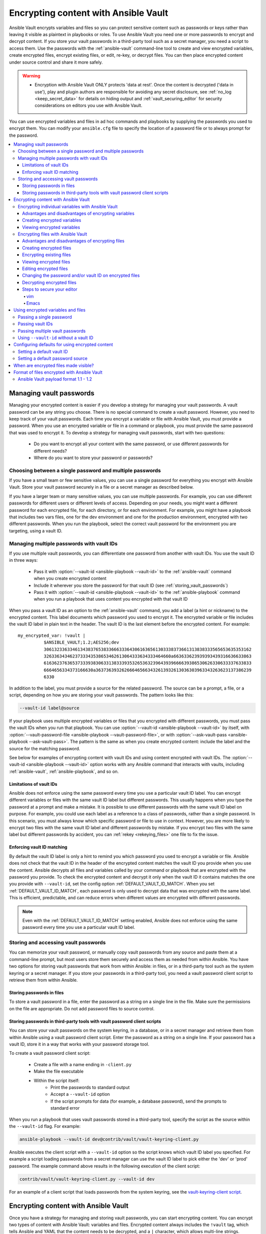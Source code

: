 .. _vault:

*************************************
Encrypting content with Ansible Vault
*************************************

Ansible Vault encrypts variables and files so you can protect sensitive content such as passwords or keys rather than leaving it visible as plaintext in playbooks or roles. To use Ansible Vault you need one or more passwords to encrypt and decrypt content. If you store your vault passwords in a third-party tool such as a secret manager, you need a script to access them. Use the passwords with the :ref:`ansible-vault` command-line tool to create and view encrypted variables, create encrypted files, encrypt existing files, or edit, re-key, or decrypt files. You can then place encrypted content under source control and share it more safely.

.. warning::
    * Encryption with Ansible Vault ONLY protects 'data at rest'.  Once the content is decrypted ('data in use'), play and plugin authors are responsible for avoiding any secret disclosure, see :ref:`no_log <keep_secret_data>` for details on hiding output and :ref:`vault_securing_editor` for security considerations on editors you use with Ansible Vault.

You can use encrypted variables and files in ad hoc commands and playbooks by supplying the passwords you used to encrypt them. You can modify your ``ansible.cfg`` file to specify the location of a password file or to always prompt for the password.

.. contents::
   :local:

Managing vault passwords
========================

Managing your encrypted content is easier if you develop a strategy for managing your vault passwords. A vault password can be any string you choose. There is no special command to create a vault password. However, you need to keep track of your vault passwords. Each time you encrypt a variable or file with Ansible Vault, you must provide a password. When you use an encrypted variable or file in a command or playbook, you must provide the same password that was used to encrypt it. To develop a strategy for managing vault passwords, start with two questions:

  * Do you want to encrypt all your content with the same password, or use different passwords for different needs?
  * Where do you want to store your password or passwords?

Choosing between a single password and multiple passwords
---------------------------------------------------------

If you have a small team or few sensitive values, you can use a single password for everything you encrypt with Ansible Vault. Store your vault password securely in a file or a secret manager as described below.

If you have a larger team or many sensitive values, you can use multiple passwords. For example, you can use different passwords for different users or different levels of access. Depending on your needs, you might want a different password for each encrypted file, for each directory, or for each environment. For example, you might have a playbook that includes two vars files, one for the dev environment and one for the production environment, encrypted with two different passwords. When you run the playbook, select the correct vault password for the environment you are targeting, using a vault ID.

.. _vault_ids:

Managing multiple passwords with vault IDs
------------------------------------------

If you use multiple vault passwords, you can differentiate one password from another with vault IDs. You use the vault ID in three ways:

  * Pass it with :option:`--vault-id <ansible-playbook --vault-id>` to the :ref:`ansible-vault` command when you create encrypted content
  * Include it wherever you store the password for that vault ID (see :ref:`storing_vault_passwords`)
  * Pass it with :option:`--vault-id <ansible-playbook --vault-id>` to the :ref:`ansible-playbook` command when you run a playbook that uses content you encrypted with that vault ID

When you pass a vault ID as an option to the :ref:`ansible-vault` command, you add a label (a hint or nickname) to the encrypted content. This label documents which password you used to encrypt it. The encrypted variable or file includes the vault ID label in plain text in the header. The vault ID is the last element before the encrypted content. For example::

    my_encrypted_var: !vault |
              $ANSIBLE_VAULT;1.2;AES256;dev
              30613233633461343837653833666333643061636561303338373661313838333565653635353162
              3263363434623733343538653462613064333634333464660a663633623939393439316636633863
              61636237636537333938306331383339353265363239643939666639386530626330633337633833
              6664656334373166630a363736393262666465663432613932613036303963343263623137386239
              6330

In addition to the label, you must provide a source for the related password. The source can be a prompt, a file, or a script, depending on how you are storing your vault passwords. The pattern looks like this:

.. code-block:: bash

   --vault-id label@source

If your playbook uses multiple encrypted variables or files that you encrypted with different passwords, you must pass the vault IDs when you run that playbook. You can use :option:`--vault-id <ansible-playbook --vault-id>` by itself, with :option:`--vault-password-file <ansible-playbook --vault-password-file>`, or with :option:`--ask-vault-pass <ansible-playbook --ask-vault-pass>`. The pattern is the same as when you create encrypted content: include the label and the source for the matching password.

See below for examples of encrypting content with vault IDs and using content encrypted with vault IDs. The :option:`--vault-id <ansible-playbook --vault-id>` option works with any Ansible command that interacts with vaults, including :ref:`ansible-vault`, :ref:`ansible-playbook`, and so on.

Limitations of vault IDs
^^^^^^^^^^^^^^^^^^^^^^^^

Ansible does not enforce using the same password every time you use a particular vault ID label. You can encrypt different variables or files with the same vault ID label but different passwords. This usually happens when you type the password at a prompt and make a mistake. It is possible to use different passwords with the same vault ID label on purpose. For example, you could use each label as a reference to a class of passwords, rather than a single password. In this scenario, you must always know which specific password or file to use in context. However, you are more likely to encrypt two files with the same vault ID label and different passwords by mistake. If you encrypt two files with the same label but different passwords by accident, you can :ref:`rekey <rekeying_files>` one file to fix the issue.

Enforcing vault ID matching
^^^^^^^^^^^^^^^^^^^^^^^^^^^

By default the vault ID label is only a hint to remind you which password you used to encrypt a variable or file. Ansible does not check that the vault ID in the header of the encrypted content matches the vault ID you provide when you use the content. Ansible decrypts all files and variables called by your command or playbook that are encrypted with the password you provide. To check the encrypted content and decrypt it only when the vault ID it contains matches the one you provide with ``--vault-id``, set the config option :ref:`DEFAULT_VAULT_ID_MATCH`. When you set :ref:`DEFAULT_VAULT_ID_MATCH`, each password is only used to decrypt data that was encrypted with the same label. This is efficient, predictable, and can reduce errors when different values are encrypted with different passwords.

.. note::
   Even with the :ref:`DEFAULT_VAULT_ID_MATCH` setting enabled, Ansible does not enforce using the same password every time you use a particular vault ID label.

.. _storing_vault_passwords:

Storing and accessing vault passwords
-------------------------------------

You can memorize your vault password, or manually copy vault passwords from any source and paste them at a command-line prompt, but most users store them securely and access them as needed from within Ansible. You have two options for storing vault passwords that work from within Ansible: in files, or in a third-party tool such as the system keyring or a secret manager. If you store your passwords in a third-party tool, you need a vault password client script to retrieve them from within Ansible.

Storing passwords in files
^^^^^^^^^^^^^^^^^^^^^^^^^^

To store a vault password in a file, enter the password as a string on a single line in the file. Make sure the permissions on the file are appropriate. Do not add password files to source control.

.. _vault_password_client_scripts:

Storing passwords in third-party tools with vault password client scripts
^^^^^^^^^^^^^^^^^^^^^^^^^^^^^^^^^^^^^^^^^^^^^^^^^^^^^^^^^^^^^^^^^^^^^^^^^

You can store your vault passwords on the system keyring, in a database, or in a secret manager and retrieve them from within Ansible using a vault password client script. Enter the password as a string on a single line. If your password has a vault ID, store it in a way that works with your password storage tool.

To create a vault password client script:

  * Create a file with a name ending in ``-client.py``
  * Make the file executable
  * Within the script itself:
      * Print the passwords to standard output
      * Accept a ``--vault-id`` option
      * If the script prompts for data (for example, a database password), send the prompts to standard error

When you run a playbook that uses vault passwords stored in a third-party tool, specify the script as the source within the ``--vault-id`` flag. For example:

.. code-block:: bash

    ansible-playbook --vault-id dev@contrib/vault/vault-keyring-client.py

Ansible executes the client script with a ``--vault-id`` option so the script knows which vault ID label you specified. For example a script loading passwords from a secret manager can use the vault ID label to pick either the 'dev' or 'prod' password. The example command above results in the following execution of the client script:

.. code-block:: bash

    contrib/vault/vault-keyring-client.py --vault-id dev

For an example of a client script that loads passwords from the system keyring, see the `vault-keyring-client script <https://github.com/ansible-community/contrib-scripts/blob/main/vault/vault-keyring-client.py>`_.

Encrypting content with Ansible Vault
=====================================

Once you have a strategy for managing and storing vault passwords, you can start encrypting content. You can encrypt two types of content with Ansible Vault: variables and files. Encrypted content always includes the ``!vault`` tag, which tells Ansible and YAML that the content needs to be decrypted, and a ``|`` character, which allows multi-line strings. Encrypted content created with ``--vault-id`` also contains the vault ID label. For more details about the encryption process and the format of content encrypted with Ansible Vault, see :ref:`vault_format`. This table shows the main differences between encrypted variables and encrypted files:

.. table::
   :class: documentation-table

   ====================== ================================= ====================================
   ..                     Encrypted variables                         Encrypted files
   ====================== ================================= ====================================
   How much is encrypted? Variables within a plaintext file The entire file

   When is it decrypted?  On demand, only when needed       Whenever loaded or referenced [#f1]_

   What can be encrypted? Only variables                    Any structured data file

   ====================== ================================= ====================================

.. [#f1] Ansible cannot know if it needs content from an encrypted file unless it decrypts the file, so it decrypts all encrypted files referenced in your playbooks and roles.

.. _encrypting_variables:
.. _single_encrypted_variable:

Encrypting individual variables with Ansible Vault
--------------------------------------------------

You can encrypt single values inside a YAML file using the :ref:`ansible-vault encrypt_string <ansible_vault_encrypt_string>` command. For one way to keep your vaulted variables safely visible, see :ref:`tip_for_variables_and_vaults`.

Advantages and disadvantages of encrypting variables
^^^^^^^^^^^^^^^^^^^^^^^^^^^^^^^^^^^^^^^^^^^^^^^^^^^^

With variable-level encryption, your files are still easily legible. You can mix plaintext and encrypted variables, even inline in a play or role. However, password rotation is not as simple as with file-level encryption. You cannot :ref:`rekey <rekeying_files>` encrypted variables. Also, variable-level encryption only works on variables. If you want to encrypt tasks or other content, you must encrypt the entire file.

.. _encrypt_string_for_use_in_yaml:

Creating encrypted variables
^^^^^^^^^^^^^^^^^^^^^^^^^^^^

The :ref:`ansible-vault encrypt_string <ansible_vault_encrypt_string>` command encrypts and formats any string you type (or copy or generate) into a format that can be included in a playbook, role, or variables file. To create a basic encrypted variable, pass three options to the :ref:`ansible-vault encrypt_string <ansible_vault_encrypt_string>` command:

  * a source for the vault password (prompt, file, or script, with or without a vault ID)
  * the string to encrypt
  * the string name (the name of the variable)

The pattern looks like this:

.. code-block:: bash

    ansible-vault encrypt_string <password_source> '<string_to_encrypt>' --name '<string_name_of_variable>'

For example, to encrypt the string 'foobar' using the only password stored in 'a_password_file' and name the variable 'the_secret':

.. code-block:: bash

    ansible-vault encrypt_string --vault-password-file a_password_file 'foobar' --name 'the_secret'

The command above creates this content::

    the_secret: !vault |
          $ANSIBLE_VAULT;1.1;AES256
          62313365396662343061393464336163383764373764613633653634306231386433626436623361
          6134333665353966363534333632666535333761666131620a663537646436643839616531643561
          63396265333966386166373632626539326166353965363262633030333630313338646335303630
          3438626666666137650a353638643435666633633964366338633066623234616432373231333331
          6564

To encrypt the string 'foooodev', add the vault ID label 'dev' with the 'dev' vault password stored in 'a_password_file', and call the encrypted variable 'the_dev_secret':

.. code-block:: bash

    ansible-vault encrypt_string --vault-id dev@a_password_file 'foooodev' --name 'the_dev_secret'

The command above creates this content::

    the_dev_secret: !vault |
              $ANSIBLE_VAULT;1.2;AES256;dev
              30613233633461343837653833666333643061636561303338373661313838333565653635353162
              3263363434623733343538653462613064333634333464660a663633623939393439316636633863
              61636237636537333938306331383339353265363239643939666639386530626330633337633833
              6664656334373166630a363736393262666465663432613932613036303963343263623137386239
              6330

To encrypt the string 'letmein' read from stdin, add the vault ID 'dev' using the 'dev' vault password stored in `a_password_file`, and name the variable 'db_password':

.. code-block:: bash

    echo -n 'letmein' | ansible-vault encrypt_string --vault-id dev@a_password_file --stdin-name 'db_password'

.. warning::

   Typing secret content directly at the command line (without a prompt) leaves the secret string in your shell history. Do not do this outside of testing.

The command above creates this output::

    Reading plaintext input from stdin. (ctrl-d to end input, twice if your content does not already have a new line)
    db_password: !vault |
              $ANSIBLE_VAULT;1.2;AES256;dev
              61323931353866666336306139373937316366366138656131323863373866376666353364373761
              3539633234313836346435323766306164626134376564330a373530313635343535343133316133
              36643666306434616266376434363239346433643238336464643566386135356334303736353136
              6565633133366366360a326566323363363936613664616364623437336130623133343530333739
              3039

To be prompted for a string to encrypt, encrypt it with the 'dev' vault password from 'a_password_file', name the variable 'new_user_password' and give it the vault ID label 'dev':

.. code-block:: bash

    ansible-vault encrypt_string --vault-id dev@a_password_file --stdin-name 'new_user_password'

The command above triggers this prompt:

.. code-block:: text

    Reading plaintext input from stdin. (ctrl-d to end input, twice if your content does not already have a new line)

Type the string to encrypt (for example, 'hunter2'), hit ctrl-d, and wait.

.. warning::

   Do not press ``Enter`` after supplying the string to encrypt. That will add a newline to the encrypted value.

The sequence above creates this output::

    new_user_password: !vault |
              $ANSIBLE_VAULT;1.2;AES256;dev
              37636561366636643464376336303466613062633537323632306566653533383833366462366662
              6565353063303065303831323539656138653863353230620a653638643639333133306331336365
              62373737623337616130386137373461306535383538373162316263386165376131623631323434
              3866363862363335620a376466656164383032633338306162326639643635663936623939666238
              3161

You can add the output from any of the examples above to any playbook, variables file, or role for future use. Encrypted variables are larger than plain-text variables, but they protect your sensitive content while leaving the rest of the playbook, variables file, or role in plain text so you can easily read it.

Viewing encrypted variables
^^^^^^^^^^^^^^^^^^^^^^^^^^^

You can view the original value of an encrypted variable using the debug module. You must pass the password that was used to encrypt the variable. For example, if you stored the variable created by the last example above in a file called 'vars.yml', you could view the unencrypted value of that variable like this:

.. code-block:: console

   ansible localhost -m ansible.builtin.debug -a var="new_user_password" -e "@vars.yml" --vault-id dev@a_password_file

   localhost | SUCCESS => {
       "new_user_password": "hunter2"
   }


Encrypting files with Ansible Vault
-----------------------------------

Ansible Vault can encrypt any structured data file used by Ansible, including:

  * group variables files from inventory
  * host variables files from inventory
  * variables files passed to ansible-playbook with ``-e @file.yml`` or ``-e @file.json``
  * variables files loaded by ``include_vars`` or ``vars_files``
  * variables files in roles
  * defaults files in roles
  * tasks files
  * handlers files
  * binary files or other arbitrary files

The full file is encrypted in the vault.

.. note::

	Ansible Vault uses an editor to create or modify encrypted files. See :ref:`vault_securing_editor` for some guidance on securing the editor.


Advantages and disadvantages of encrypting files
^^^^^^^^^^^^^^^^^^^^^^^^^^^^^^^^^^^^^^^^^^^^^^^^

File-level encryption is easy to use. Password rotation for encrypted files is straightforward with the :ref:`rekey <rekeying_files>` command. Encrypting files can hide not only sensitive values, but the names of the variables you use. However, with file-level encryption the contents of files are no longer easy to access and read. This may be a problem with encrypted tasks files. When encrypting a variables file, see :ref:`tip_for_variables_and_vaults` for one way to keep references to these variables in a non-encrypted file. Ansible always decrypts the entire encrypted file when it is when loaded or referenced, because Ansible cannot know if it needs the content unless it decrypts it.

.. _creating_files:

Creating encrypted files
^^^^^^^^^^^^^^^^^^^^^^^^

To create a new encrypted data file called 'foo.yml' with the 'test' vault password from 'multi_password_file':

.. code-block:: bash

   ansible-vault create --vault-id test@multi_password_file foo.yml

The tool launches an editor (whatever editor you have defined with $EDITOR, default editor is vi). Add the content. When you close the editor session, the file is saved as encrypted data. The file header reflects the vault ID used to create it:

.. code-block:: text

   ``$ANSIBLE_VAULT;1.2;AES256;test``

To create a new encrypted data file with the vault ID 'my_new_password' assigned to it and be prompted for the password:

.. code-block:: bash

   ansible-vault create --vault-id my_new_password@prompt foo.yml

Again, add content to the file in the editor and save. Be sure to store the new password you created at the prompt, so you can find it when you want to decrypt that file.

.. _encrypting_files:

Encrypting existing files
^^^^^^^^^^^^^^^^^^^^^^^^^

To encrypt an existing file, use the :ref:`ansible-vault encrypt <ansible_vault_encrypt>` command. This command can operate on multiple files at once. For example:

.. code-block:: bash

   ansible-vault encrypt foo.yml bar.yml baz.yml

To encrypt existing files with the 'project' ID and be prompted for the password:

.. code-block:: bash

   ansible-vault encrypt --vault-id project@prompt foo.yml bar.yml baz.yml


.. _viewing_files:

Viewing encrypted files
^^^^^^^^^^^^^^^^^^^^^^^

To view the contents of an encrypted file without editing it, you can use the :ref:`ansible-vault view <ansible_vault_view>` command:

.. code-block:: bash

    ansible-vault view foo.yml bar.yml baz.yml


.. _editing_encrypted_files:

Editing encrypted files
^^^^^^^^^^^^^^^^^^^^^^^

To edit an encrypted file in place, use the :ref:`ansible-vault edit <ansible_vault_edit>` command. This command decrypts the file to a temporary file, allows you to edit the content, then saves and re-encrypts the content and removes the temporary file when you close the editor. For example:

.. code-block:: bash

   ansible-vault edit foo.yml

To edit a file encrypted with the ``vault2`` password file and assigned the vault ID ``pass2``:

.. code-block:: bash

   ansible-vault edit --vault-id pass2@vault2 foo.yml


.. _rekeying_files:

Changing the password and/or vault ID on encrypted files
^^^^^^^^^^^^^^^^^^^^^^^^^^^^^^^^^^^^^^^^^^^^^^^^^^^^^^^^

To change the password on an encrypted file or files, use the :ref:`rekey <ansible_vault_rekey>` command:

.. code-block:: bash

    ansible-vault rekey foo.yml bar.yml baz.yml

This command can rekey multiple data files at once and will ask for the original password and also the new password. To set a different ID for the rekeyed files, pass the new ID to ``--new-vault-id``. For example, to rekey a list of files encrypted with the 'preprod1' vault ID from the 'ppold' file to the 'preprod2' vault ID and be prompted for the new password:

.. code-block:: bash

    ansible-vault rekey --vault-id preprod1@ppold --new-vault-id preprod2@prompt foo.yml bar.yml baz.yml


.. _decrypting_files:

Decrypting encrypted files
^^^^^^^^^^^^^^^^^^^^^^^^^^

If you have an encrypted file that you no longer want to keep encrypted, you can permanently decrypt it by running the :ref:`ansible-vault decrypt <ansible_vault_decrypt>` command. This command will save the file unencrypted to the disk, so be sure you do not want to :ref:`edit <ansible_vault_edit>` it instead.

.. code-block:: bash

    ansible-vault decrypt foo.yml bar.yml baz.yml


.. _vault_securing_editor:

Steps to secure your editor
^^^^^^^^^^^^^^^^^^^^^^^^^^^

Ansible Vault relies on your configured editor, which can be a source of disclosures. Most editors have ways to prevent loss of data, but these normally rely on extra plain text files that can have a clear text copy of your secrets. Consult your editor documentation to configure the editor to avoid disclosing secure data. The following sections provide some guidance on common editors but should not be taken as a complete guide to securing your editor.


vim
...

You can set the following ``vim`` options in command mode to avoid cases of disclosure. There may be more settings you need to modify to ensure security, especially when using plugins, so consult the ``vim`` documentation.


1. Disable swapfiles that act like an autosave in case of crash or interruption.

.. code-block:: text

  set noswapfile

2. Disable creation of backup files.

.. code-block:: text

  set nobackup
  set nowritebackup

3. Disable the viminfo file from copying data from your current session.

.. code-block:: text

  set viminfo=

4. Disable copying to the system clipboard.

.. code-block:: text

  set clipboard=


You can optionally add these settings in ``.vimrc`` for all files, or just specific paths or extensions. See the ``vim`` manual for details.


Emacs
......

You can set the following Emacs options to avoid cases of disclosure. There may be more settings you need to modify to ensure security, especially when using plugins, so consult the Emacs documentation.

1. Do not copy data to the system clipboard.

.. code-block:: text

  (setq x-select-enable-clipboard nil)

2. Disable creation of backup files.

.. code-block:: text

  (setq make-backup-files nil)

3. Disable autosave files.

.. code-block:: text

  (setq auto-save-default nil)


.. _playbooks_vault:
.. _providing_vault_passwords:

Using encrypted variables and files
===================================

When you run a task or playbook that uses encrypted variables or files, you must provide the passwords to decrypt the variables or files. You can do this at the command line or in the playbook itself.

Passing a single password
-------------------------

If all the encrypted variables and files your task or playbook needs use a single password, you can use the :option:`--ask-vault-pass <ansible-playbook --ask-vault-pass>` or :option:`--vault-password-file <ansible-playbook --vault-password-file>` cli options.

To prompt for the password:

.. code-block:: bash

    ansible-playbook --ask-vault-pass site.yml

To retrieve the password from the :file:`/path/to/my/vault-password-file` file:

.. code-block:: bash

    ansible-playbook --vault-password-file /path/to/my/vault-password-file site.yml

To get the password from the vault password client script :file:`my-vault-password-client.py`:

.. code-block:: bash

    ansible-playbook --vault-password-file my-vault-password-client.py


.. _specifying_vault_ids:

Passing vault IDs
-----------------

You can also use the :option:`--vault-id <ansible-playbook --vault-id>` option to pass a single password with its vault label. This approach is clearer when multiple vaults are used within a single inventory.

To prompt for the password for the 'dev' vault ID:

.. code-block:: bash

    ansible-playbook --vault-id dev@prompt site.yml

To retrieve the password for the 'dev' vault ID from the :file:`dev-password` file:

.. code-block:: bash

    ansible-playbook --vault-id dev@dev-password site.yml

To get the password for the 'dev' vault ID from the vault password client script :file:`my-vault-password-client.py`:

.. code-block:: bash

    ansible-playbook --vault-id dev@my-vault-password-client.py

Passing multiple vault passwords
--------------------------------

If your task or playbook requires multiple encrypted variables or files that you encrypted with different vault IDs, you must use the :option:`--vault-id <ansible-playbook --vault-id>` option, passing multiple ``--vault-id`` options to specify the vault IDs ('dev', 'prod', 'cloud', 'db') and sources for the passwords (prompt, file, script). . For example, to use a 'dev' password read from a file and to be prompted for the 'prod' password:

.. code-block:: bash

    ansible-playbook --vault-id dev@dev-password --vault-id prod@prompt site.yml

By default the vault ID labels (dev, prod and so on) are only hints. Ansible attempts to decrypt vault content with each password. The password with the same label as the encrypted data will be tried first, after that each vault secret will be tried in the order they were provided on the command line.

Where the encrypted data has no label, or the label does not match any of the provided labels, the passwords will be tried in the order they are specified. In the example above, the 'dev' password will be tried first, then the 'prod' password for cases where Ansible doesn't know which vault ID is used to encrypt something.

Using ``--vault-id`` without a vault ID
---------------------------------------

The :option:`--vault-id <ansible-playbook --vault-id>` option can also be used without specifying a vault-id. This behavior is equivalent to :option:`--ask-vault-pass <ansible-playbook --ask-vault-pass>` or :option:`--vault-password-file <ansible-playbook --vault-password-file>` so is rarely used.

For example, to use a password file :file:`dev-password`:

.. code-block:: bash

    ansible-playbook --vault-id dev-password site.yml

To prompt for the password:

.. code-block:: bash

    ansible-playbook --vault-id @prompt site.yml

To get the password from an executable script :file:`my-vault-password-client.py`:

.. code-block:: bash

    ansible-playbook --vault-id my-vault-password-client.py


Configuring defaults for using encrypted content
================================================

Setting a default vault ID
--------------------------

If you use one vault ID more frequently than any other, you can set the config option :ref:`DEFAULT_VAULT_IDENTITY_LIST` to specify a default vault ID and password source. Ansible will use the default vault ID and source any time you do not specify :option:`--vault-id <ansible-playbook --vault-id>`. You can set multiple values for this option. Setting multiple values is equivalent to passing multiple :option:`--vault-id <ansible-playbook --vault-id>` cli options.

Setting a default password source
---------------------------------

If you use one vault password file more frequently than any other, you can set the :ref:`DEFAULT_VAULT_PASSWORD_FILE` config option or the :envvar:`ANSIBLE_VAULT_PASSWORD_FILE` environment variable to specify that file. For example, if you set ``ANSIBLE_VAULT_PASSWORD_FILE=~/.vault_pass.txt``, Ansible will automatically search for the password in that file. This is useful if, for example, you use Ansible from a continuous integration system such as Jenkins.

When are encrypted files made visible?
======================================

In general, content you encrypt with Ansible Vault remains encrypted after execution. However, there is one exception. If you pass an encrypted file as the ``src`` argument to the :ref:`copy <copy_module>`, :ref:`template <template_module>`, :ref:`unarchive <unarchive_module>`, :ref:`script <script_module>` or :ref:`assemble <assemble_module>` module, the file will not be encrypted on the target host (assuming you supply the correct vault password when you run the play). This behavior is intended and useful. You can encrypt a configuration file or template to avoid sharing the details of your configuration, but when you copy that configuration to servers in your environment, you want it to be decrypted so local users and processes can access it.

.. _vault_format:

Format of files encrypted with Ansible Vault
============================================

Ansible Vault creates UTF-8 encoded txt files. The file format includes a newline terminated header. For example::

    $ANSIBLE_VAULT;1.1;AES256

or::

    $ANSIBLE_VAULT;1.2;AES256;vault-id-label

The header contains up to four elements, separated by semi-colons (``;``).

  1. The format ID (``$ANSIBLE_VAULT``). Currently ``$ANSIBLE_VAULT`` is the only valid format ID. The format ID identifies content that is encrypted with Ansible Vault (via vault.is_encrypted_file()).

  2. The vault format version (``1.X``). All supported versions of Ansible will currently default to '1.1' or '1.2' if a labeled vault ID is supplied. The '1.0' format is supported for reading only (and will be converted automatically to the '1.1' format on write). The format version is currently used as an exact string compare only (version numbers are not currently 'compared').

  3. The cipher algorithm used to encrypt the data (``AES256``). Currently ``AES256`` is the only supported cipher algorithm. Vault format 1.0 used 'AES', but current code always uses 'AES256'.

  4. The vault ID label used to encrypt the data (optional, ``vault-id-label``) For example, if you encrypt a file with ``--vault-id dev@prompt``, the vault-id-label is ``dev``.

Note: In the future, the header could change. Fields after the format ID and format version depend on the format version, and future vault format versions may add more cipher algorithm options and/or additional fields.

The rest of the content of the file is the 'vaulttext'. The vaulttext is a text armored version of the
encrypted ciphertext. Each line is 80 characters wide, except for the last line which may be shorter.

Ansible Vault payload format 1.1 - 1.2
--------------------------------------

The vaulttext is a concatenation of the ciphertext and a SHA256 digest with the result 'hexlifyied'.

'hexlify' refers to the ``hexlify()`` method of the Python Standard Library's `binascii <https://docs.python.org/3/library/binascii.html>`_ module.

hexlify()'ed result of:

- hexlify()'ed string of the salt, followed by a newline (``0x0a``)
- hexlify()'ed string of the crypted HMAC, followed by a newline. The HMAC is:

  - a `RFC2104 <https://www.ietf.org/rfc/rfc2104.txt>`_ style HMAC

    - inputs are:

      - The AES256 encrypted ciphertext
      - A PBKDF2 key. This key, the cipher key, and the cipher IV are generated from:

        - the salt, in bytes
        - 10000 iterations
        - SHA256() algorithm
        - the first 32 bytes are the cipher key
        - the second 32 bytes are the HMAC key
        - remaining 16 bytes are the cipher IV

-  hexlify()'ed string of the ciphertext. The ciphertext is:

  - AES256 encrypted data. The data is encrypted using:

    - AES-CTR stream cipher
    - cipher key
    - IV
    - a 128 bit counter block seeded from an integer IV
    - the plaintext

      - the original plaintext
      - padding up to the AES256 blocksize. (The data used for padding is based on `RFC5652 <https://tools.ietf.org/html/rfc5652#section-6.3>`_)
